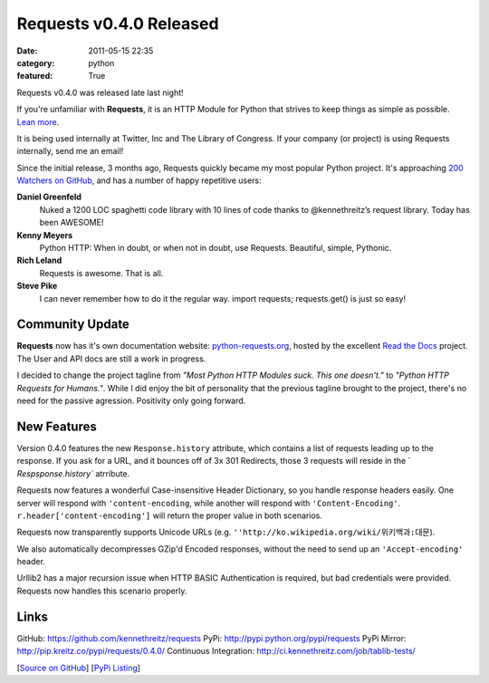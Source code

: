 Requests v0.4.0 Released
########################

:date: 2011-05-15 22:35
:category: python
:featured: True

Requests v0.4.0 was released late last night!

If you're unfamiliar with **Requests**, it is an HTTP Module for Python that
strives to keep things as simple as possible. `Lean more
<http://python-requests.org>`_.

It is being used internally at Twitter, Inc and The Library of Congress.
If your company (or project) is using Requests internally, send me an email!

Since the initial release, 3 months ago, Requests quickly became my most popular
Python project. It's approaching
`200 Watchers <https://github.com/kennethreitz/requests/watchers>`_
`on GitHub <https://github.com/kennethreitz/requests>`_, and has a number
of happy repetitive users:


**Daniel Greenfeld**
    Nuked a 1200 LOC spaghetti code library with 10 lines of code thanks to @kennethreitz’s request library. Today has been AWESOME!

**Kenny Meyers**
    Python HTTP: When in doubt, or when not in doubt, use Requests. Beautiful, simple, Pythonic.

**Rich Leland**
    Requests is awesome. That is all.

**Steve Pike**
    I can never remember how to do it the regular way. import requests; requests.get() is just so easy!


Community Update
----------------

**Requests** now has it's own documentation website: `python-requests.org <http://python-requests.org>`_, hosted by the excellent `Read the Docs <http://readthedocs.org/>`_ project. The User and API docs are still a work in progress.

I decided to change the project tagline from *"Most Python HTTP Modules suck.
This one doesn't."* to *"Python HTTP Requests for Humans."*. While I did enjoy
the bit of personality that the previous tagline brought to the project,
there's no need for the passive agression. Positivity only going forward.


New Features
------------

Version 0.4.0 features the new ``Response.history`` attribute, which contains a
list of requests leading up to the response. If you ask for a URL, and it
bounces off of 3x 301 Redirects, those 3 requests will reside in the `
`Respsponse.history`` atrribute.

Requests now features a wonderful Case-insensitive Header Dictionary,
so you handle response headers easily. One server will respond with
``'content-encoding``, while another will respond with ``'Content-Encoding'``.
``r.header['content-encoding']`` will return the proper value in both
scenarios.

Requests now transparently supports Unicode URLs (e.g. ``''http://ko.wikipedia.org/wiki/위키백과:대문``).

We also automatically decompresses GZip'd Encoded responses, without the need
to send up an ``'Accept-encoding'`` header.

Urllib2 has a major recursion issue when HTTP BASIC Authentication is
required, but bad credentials were provided. Requests now handles this
scenario properly.


Links
-----

GitHub: https://github.com/kennethreitz/requests
PyPi: http://pypi.python.org/pypi/requests
PyPi Mirror: http://pip.kreitz.co/pypi/requests/0.4.0/
Continuous Integration: http://ci.kennethreitz.com/job/tablib-tests/


[`Source on GitHub <http://github.com/kennethreitz/requests>`_]
[`PyPi Listing <http://pypi.python.org/pypi/requests>`_]
